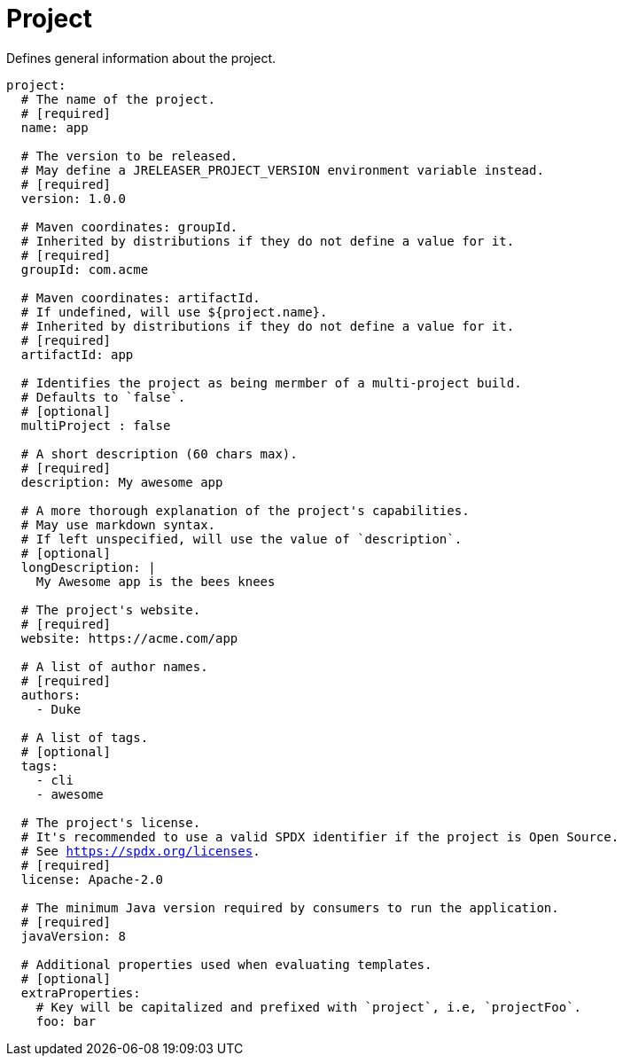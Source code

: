 
= Project
:jbake-type:   page
:jbake-status: published

Defines general information about the project.

[source,yaml]
[subs="+macros"]
----
project:
  # The name of the project.
  # [required]
  name: app

  # The version to be released.
  # May define a JRELEASER_PROJECT_VERSION environment variable instead.
  # [required]
  version: 1.0.0

  # Maven coordinates: groupId.
  # Inherited by distributions if they do not define a value for it.
  # [required]
  groupId: com.acme

  # Maven coordinates: artifactId.
  # If undefined, will use ${project.name}.
  # Inherited by distributions if they do not define a value for it.
  # [required]
  artifactId: app

  # Identifies the project as being mermber of a multi-project build.
  # Defaults to `false`.
  # [optional]
  multiProject : false

  # A short description (60 chars max).
  # [required]
  description: My awesome app

  # A more thorough explanation of the project's capabilities.
  # May use markdown syntax.
  # If left unspecified, will use the value of `description`.
  # [optional]
  longDescription: |
    My Awesome app is the bees knees

  # The project's website.
  # [required]
  website: pass:[https://acme.com/app]

  # A list of author names.
  # [required]
  authors:
    - Duke

  # A list of tags.
  # [optional]
  tags:
    - cli
    - awesome

  # The project's license.
  # It's recommended to use a valid SPDX identifier if the project is Open Source.
  # See link:https://spdx.org/licenses[].
  # [required]
  license: Apache-2.0

  # The minimum Java version required by consumers to run the application.
  # [required]
  javaVersion: 8

  # Additional properties used when evaluating templates.
  # [optional]
  extraProperties:
    # Key will be capitalized and prefixed with `project`, i.e, `projectFoo`.
    foo: bar
----

